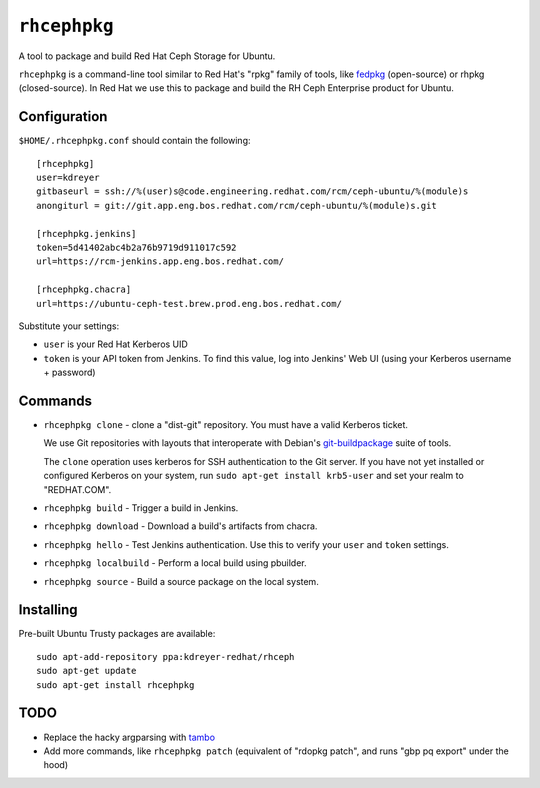 ``rhcephpkg``
=============

.. image:: https://travis-ci.org/red-hat-storage/rhcephpkg.svg?branch=master
          :target: https://travis-ci.org/red-hat-storage/rhcephpkg

.. image:: https://badge.fury.io/py/rhcephpkg.svg
             :target: https://badge.fury.io/py/rhcephpkg

A tool to package and build Red Hat Ceph Storage for Ubuntu.

``rhcephpkg`` is a command-line tool similar to Red Hat's "rpkg" family of
tools, like `fedpkg
<https://fedoraproject.org/wiki/Package_maintenance_guide>`_ (open-source) or
rhpkg (closed-source). In Red Hat we use this to package and build the RH Ceph
Enterprise product for Ubuntu.

Configuration
-------------

``$HOME/.rhcephpkg.conf`` should contain the following::

  [rhcephpkg]
  user=kdreyer
  gitbaseurl = ssh://%(user)s@code.engineering.redhat.com/rcm/ceph-ubuntu/%(module)s
  anongiturl = git://git.app.eng.bos.redhat.com/rcm/ceph-ubuntu/%(module)s.git

  [rhcephpkg.jenkins]
  token=5d41402abc4b2a76b9719d911017c592
  url=https://rcm-jenkins.app.eng.bos.redhat.com/

  [rhcephpkg.chacra]
  url=https://ubuntu-ceph-test.brew.prod.eng.bos.redhat.com/

Substitute your settings:

* ``user`` is your Red Hat Kerberos UID
* ``token`` is your API token from Jenkins. To find this value, log into Jenkins' Web UI (using your Kerberos username + password)

Commands
--------

* ``rhcephpkg clone`` - clone a "dist-git" repository. You must have a valid
  Kerberos ticket.

  We use Git repositories with layouts that interoperate with Debian's
  `git-buildpackage
  <http://honk.sigxcpu.org/projects/git-buildpackage/manual-html/gbp.html>`_
  suite of tools.

  The ``clone`` operation uses kerberos for SSH authentication to the Git
  server. If you have not yet installed or configured Kerberos on your system,
  run ``sudo apt-get install krb5-user`` and set your realm to "REDHAT.COM".

* ``rhcephpkg build`` - Trigger a build in Jenkins.

* ``rhcephpkg download`` - Download a build's artifacts from chacra.

* ``rhcephpkg hello`` - Test Jenkins authentication. Use this to verify your
  ``user`` and ``token`` settings.

* ``rhcephpkg localbuild`` - Perform a local build using pbuilder.

* ``rhcephpkg source`` - Build a source package on the local system.

Installing
----------

Pre-built Ubuntu Trusty packages are available::

  sudo apt-add-repository ppa:kdreyer-redhat/rhceph
  sudo apt-get update
  sudo apt-get install rhcephpkg


TODO
----
* Replace the hacky argparsing with `tambo
  <https://pypi.python.org/pypi/tambo>`_
* Add more commands, like ``rhcephpkg patch`` (equivalent of "rdopkg patch",
  and runs "gbp pq export" under the hood)
